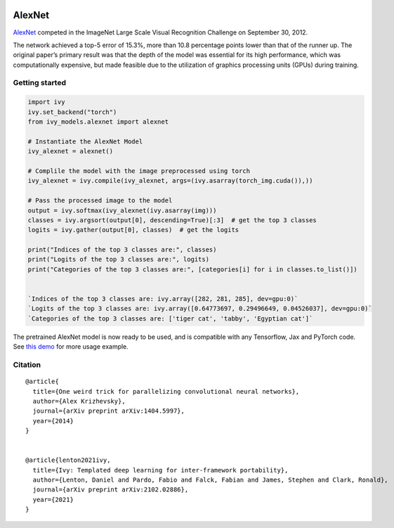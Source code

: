 .. image:: https://github.com/unifyai/unifyai.github.io/blob/main/img/externally_linked/logo.png?raw=true#gh-light-mode-only
   :width: 100%
   :class: only-light

.. image:: https://github.com/unifyai/unifyai.github.io/blob/main/img/externally_linked/logo_dark.png?raw=true#gh-dark-mode-only
   :width: 100%
   :class: only-dark


.. raw:: html

    <br/>
    <a href="https://pypi.org/project/ivy-models">
        <img class="dark-light" style="float: left; padding-right: 4px; padding-bottom: 4px;" src="https://badge.fury.io/py/ivy-models.svg">
    </a>
    <a href="https://github.com/unifyai/models/actions?query=workflow%3Adocs">
        <img class="dark-light" style="float: left; padding-right: 4px; padding-bottom: 4px;" src="https://github.com/unifyai/models/actions/workflows/docs.yml/badge.svg">
    </a>
    <a href="https://github.com/unifyai/models/actions?query=workflow%3Anightly-tests">
        <img class="dark-light" style="float: left; padding-right: 4px; padding-bottom: 4px;" src="https://github.com/unifyai/models/actions/workflows/nightly-tests.yml/badge.svg">
    </a>
    <a href="https://discord.gg/G4aR9Q7DTN">
        <img class="dark-light" style="float: left; padding-right: 4px; padding-bottom: 4px;" src="https://img.shields.io/discord/799879767196958751?color=blue&label=%20&logo=discord&logoColor=white">
    </a>
    <br clear="all" />

AlexNet
===========

`AlexNet <https://arxiv.org/abs/1404.5997>`_ competed in the ImageNet Large Scale Visual Recognition Challenge on September 30, 2012. 

The network achieved a top-5 error of 15.3%, more than 10.8 percentage points lower than that of the runner up. 
The original paper’s primary result was that the depth of the model was essential for its high performance, which was computationally expensive, 
but made feasible due to the utilization of graphics processing units (GPUs) during training.

Getting started
-----------------

.. code-block:: python

    import ivy
    ivy.set_backend("torch")
    from ivy_models.alexnet import alexnet

    # Instantiate the AlexNet Model
    ivy_alexnet = alexnet()

    # Complile the model with the image preprocessed using torch
    ivy_alexnet = ivy.compile(ivy_alexnet, args=(ivy.asarray(torch_img.cuda()),))

    # Pass the processed image to the model
    output = ivy.softmax(ivy_alexnet(ivy.asarray(img))) 
    classes = ivy.argsort(output[0], descending=True)[:3]  # get the top 3 classes
    logits = ivy.gather(output[0], classes)  # get the logits

    print("Indices of the top 3 classes are:", classes)
    print("Logits of the top 3 classes are:", logits)
    print("Categories of the top 3 classes are:", [categories[i] for i in classes.to_list()])


    `Indices of the top 3 classes are: ivy.array([282, 281, 285], dev=gpu:0)`
    `Logits of the top 3 classes are: ivy.array([0.64773697, 0.29496649, 0.04526037], dev=gpu:0)`
    `Categories of the top 3 classes are: ['tiger cat', 'tabby', 'Egyptian cat']`


The pretrained AlexNet model is now ready to be used, and is compatible with any Tensorflow, Jax and PyTorch code.
See `this demo <https://unify.ai/demos/examples_and_demos/alexnet_demo.html>`_ for more usage example.

Citation
--------

::

    @article{
      title={One weird trick for parallelizing convolutional neural networks},
      author={Alex Krizhevsky},
      journal={arXiv preprint arXiv:1404.5997},
      year={2014}
    }


    @article{lenton2021ivy,
      title={Ivy: Templated deep learning for inter-framework portability},
      author={Lenton, Daniel and Pardo, Fabio and Falck, Fabian and James, Stephen and Clark, Ronald},
      journal={arXiv preprint arXiv:2102.02886},
      year={2021}
    }
